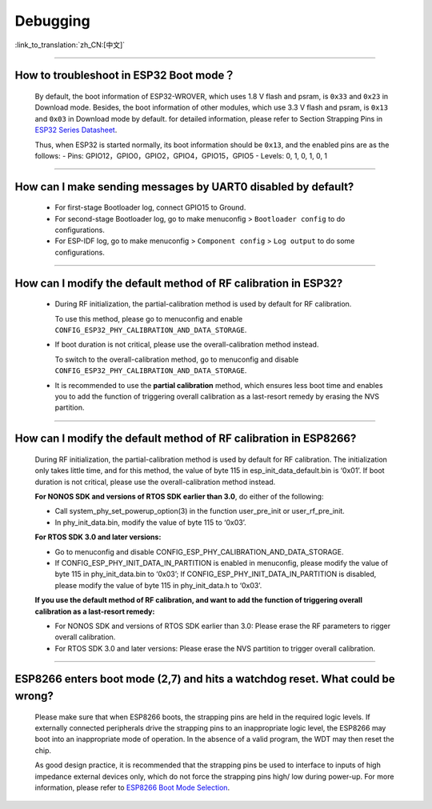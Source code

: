 Debugging
=========

:link_to_translation:`zh_CN:[中文]`

.. raw:: html

   <style>
   body {counter-reset: h2}
     h2 {counter-reset: h3}
     h2:before {counter-increment: h2; content: counter(h2) ". "}
     h3:before {counter-increment: h3; content: counter(h2) "." counter(h3) ". "}
     h2.nocount:before, h3.nocount:before, { content: ""; counter-increment: none }
   </style>

--------------

How to troubleshoot in ESP32 Boot mode？
------------------------------------------

  By default, the boot information of ESP32-WROVER, which uses 1.8 V flash and psram, is ``0x33`` and ``0x23`` in Download mode. Besides, the boot information of other modules, which use 3.3 V flash and psram, is ``0x13`` and ``0x03`` in Download mode by default. for detailed information, please refer to Section Strapping Pins in `ESP32 Series Datasheet <https://www.espressif.com/sites/default/files/documentation/esp32_datasheet_en.pdf>`_.

  Thus, when ESP32 is started normally, its boot information should be ``0x13``, and the enabled pins are as the follows:
  - Pins: GPIO12，GPIO0，GPIO2，GPIO4，GPIO15，GPIO5
  - Levels: 0, 1, 0, 1, 0, 1

--------------

How can I make sending messages by UART0 disabled by default?
---------------------------------------------------------------

  - For first-stage Bootloader log, connect GPIO15 to Ground.
  - For second-stage Bootloader log, go to make menuconfig > ``Bootloader config`` to do configurations.
  - For ESP-IDF log, go to make menuconfig > ``Component config`` > ``Log output`` to do some configurations.

--------------

How can I modify the default method of RF calibration in ESP32?
-----------------------------------------------------------------

  - During RF initialization, the partial-calibration method is used by default for RF calibration.

    To use this method, please go to menuconfig and enable ``CONFIG_ESP32_PHY_CALIBRATION_AND_DATA_STORAGE``.

  - If boot duration is not critical, please use the overall-calibration method instead. 

    To switch to the overall-calibration method, go to menuconfig and disable ``CONFIG_ESP32_PHY_CALIBRATION_AND_DATA_STORAGE``.

  - It is recommended to use the **partial calibration** method, which ensures less boot time and enables you to add the function of triggering overall calibration as a last-resort remedy by erasing the NVS partition.

--------------

How can I modify the default method of RF calibration in ESP8266?
---------------------------------------------------------------------
  
  During RF initialization, the partial-calibration method is used by default for RF calibration. The initialization only takes little time, and for this method, the value of byte 115 in esp_init_data_default.bin is ‘0x01’. If boot duration is not critical, please use the overall-calibration method instead.

  **For NONOS SDK and versions of RTOS SDK earlier than 3.0**, do either of the following:

  - Call system_phy_set_powerup_option(3) in the function user_pre_init or user_rf_pre_init.
  - In phy_init_data.bin, modify the value of byte 115 to ‘0x03’.

  **For RTOS SDK 3.0 and later versions:**

  - Go to menuconfig and disable CONFIG_ESP_PHY_CALIBRATION_AND_DATA_STORAGE.
  - If CONFIG_ESP_PHY_INIT_DATA_IN_PARTITION is enabled in menuconfig, please modify the value of byte 115 in phy_init_data.bin to ‘0x03’; If CONFIG_ESP_PHY_INIT_DATA_IN_PARTITION is disabled, please modify the value of byte 115 in phy_init_data.h to ‘0x03’.

  **If you use the default method of RF calibration, and want to add the function of triggering overall calibration as a last-resort remedy:**

  - For NONOS SDK and versions of RTOS SDK earlier than 3.0: Please erase the RF parameters to rigger overall calibration. 
  - For RTOS SDK 3.0 and later versions: Please erase the NVS partition to trigger overall calibration.

---------------

ESP8266 enters boot mode (2,7) and hits a watchdog reset. What could be wrong?
---------------------------------------------------------------------------------

  Please make sure that when ESP8266 boots, the strapping pins are held in the required logic levels. If externally connected peripherals drive the strapping pins to an inappropriate logic level, the ESP8266 may boot into an inappropriate mode of operation. In the absence of a valid program, the WDT may then reset the chip.

  As good design practice, it is recommended that the strapping pins be used to interface to inputs of high impedance external devices only, which do not force the strapping pins high/ low during power-up. For more information, please refer to `ESP8266 Boot Mode Selection <https://github.com/espressif/esptool/wiki/ESP8266-Boot-Mode-Selection>`_.
